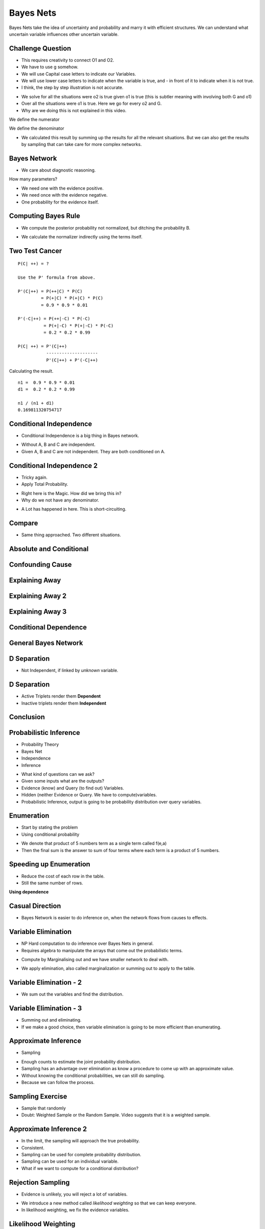 Bayes Nets
==========

Bayes Nets take the idea of uncertainty and probability  and marry it with efficient structures. We can understand
what uncertain variable influences other uncertain variable.


Challenge Question
------------------

.. image:: https://dl.dropbox.com/s/pvo18qlb1gekh1b/Screenshot%202017-02-24%2001.31.30.png
   :align: center
   :height: 300
   :width: 450

* This requires creativity to connect O1 and O2.
* We have to use g somehow.
* We will use Capital case letters to indicate our Variables.
* We will use lower case letters to indicate when the variable is true, and - in front of it to indicate when it is
  not true.
* I think, the step by step illustration is not accurate.

.. image:: https://dl.dropbox.com/s/zs0lzjj1yjppw7u/Screenshot%202017-02-24%2001.37.42.png
   :align: center
   :height: 300
   :width: 450

* We solve for all the situations were o2 is true given o1 is true (this is subtler meaning with involving both G and o1)
* Over all the situations were o1 is true. Here we go for every o2 and G.
* Why are we doing this is not explained in this video.


We define the numerator

.. image:: https://dl.dropbox.com/s/cz3atf9kxehtpyo/Screenshot%202017-02-24%2001.42.50.png
   :align: center
   :height: 300
   :width: 450

We define the denominator

.. image:: https://dl.dropbox.com/s/smv3gpgs25fumh3/Screenshot%202017-02-24%2001.44.10.png
   :align: center
   :height: 300
   :width: 450

* We calculated this result by summing up the results for all the relevant situations. But we can also get the results by sampling that can take care for more complex networks.


Bayes Network
-------------

* We care about diagnostic reasoning.

.. image::  https://dl.dropbox.com/s/uxu1x138ciwkph3/Screenshot%202017-02-24%2002.25.44.png
   :align: center
   :height: 300
   :width: 450

How many parameters?

* We need one with the evidence positive.
* We need once with the evidence negative.
* One probability for the evidence itself.


.. image:: https://dl.dropbox.com/s/zhexycql503lp27/Screenshot%202017-02-24%2002.27.40.png
   :align: center
   :height: 300
   :width: 450


Computing Bayes Rule
--------------------

* We compute the posterior probability not normalized, but ditching the probability B.

.. image::  https://dl.dropbox.com/s/a3y7xt379zumi17/Screenshot%202017-02-24%2002.31.42.png
   :align: center
   :height: 300
   :width: 450

* We calculate the normalizer indirectly using the terms itself.

.. image:: https://dl.dropbox.com/s/d1t91jrqma5l8op/Screenshot%202017-02-24%2002.33.07.png
   :align: center
   :height: 300
   :width: 450


Two Test Cancer
---------------

.. image:: https://dl.dropbox.com/s/tmirw03l9x2fppb/Screenshot%202017-02-24%2002.45.44.png
   :align: center
   :height: 300
   :width: 450

::

   P(C| ++) = ?

   Use the P' formula from above.

   P'(C|++) = P(++|C) * P(C)
            = P(+|C) * P(+|C) * P(C)
            = 0.9 * 0.9 * 0.01

   P'(-C|++) = P(++|-C) * P(-C)
             = P(+|-C) * P(+|-C) * P(-C)
             = 0.2 * 0.2 * 0.99

   P(C| ++) = P'(C|++)
              --------------------
              P'(C|++) + P'(-C|++)



Calculating the result.

::

   n1 =  0.9 * 0.9 * 0.01
   d1 =  0.2 * 0.2 * 0.99

   n1 / (n1 + d1)
   0.169811320754717


.. image:: https://dl.dropbox.com/s/i2e1s2e8v120scs/Screenshot%202017-02-24%2002.56.24.png
   :align: center
   :height: 300
   :width: 450

Conditional Independence
------------------------

.. image:: https://dl.dropbox.com/s/6rxgvmxfphe8298/Screenshot%202017-02-24%2002.59.44.png
   :align: center
   :height: 300
   :width: 450

* Conditional Independence is a big thing in Bayes network.

.. image:: https://dl.dropbox.com/s/16dy6pv5faer4tv/Screenshot%202017-02-24%2003.01.37.png
   :align: center
   :height: 300
   :width: 450

* Without A, B and C are independent.
* Given A, B and C are not independent. They are both conditioned on A.

Conditional Independence 2
--------------------------

* Tricky again.
* Apply Total Probability.

.. image:: https://dl.dropbox.com/s/332s5ikar2v0zwq/Screenshot%202017-02-24%2003.20.48.png
   :align: center
   :height: 300
   :width: 450

.. image:: https://dl.dropbox.com/s/7ygv4e7fuf4ak8s/Screenshot%202017-02-24%2003.24.27.png
   :align: center
   :height: 300
   :width: 450

* Right here is the Magic. How did we bring this in?
* Why do we not have any denominator.


.. image:: https://dl.dropbox.com/s/kns1stjd71zjbjw/Screenshot%202017-02-24%2004.09.18.png
   :align: center
   :height: 300
   :width: 450

* A Lot has happened in here. This is short-circuiting.

.. image:: https://dl.dropbox.com/s/55g9nnv0fyvcok6/Screenshot%202017-02-24%2004.16.23.png
   :align: center
   :height: 300
   :width: 450

.. image:: https://dl.dropbox.com/s/asqdlqjzsmxnx2d/Screenshot%202017-02-24%2004.17.38.png
   :align: center
   :height: 300
   :width: 450

Compare
-------

* Same thing approached. Two different situations.

.. image:: https://dl.dropbox.com/s/smv3gpgs25fumh3/Screenshot%202017-02-24%2001.44.10.png
   :align: center
   :height: 300
   :width: 450

.. image:: https://dl.dropbox.com/s/55g9nnv0fyvcok6/Screenshot%202017-02-24%2004.16.23.png
   :align: center
   :height: 300
   :width: 450

Absolute and Conditional
------------------------

.. image:: https://dl.dropbox.com/s/bbrqxphfi6nmomr/Screenshot%202017-02-24%2020.29.05.png
   :align: center
   :height: 300
   :width: 450



Confounding Cause
-----------------

.. image:: https://dl.dropbox.com/s/ejn4qwdu4isw3h1/Screenshot%202017-02-24%2008.50.54.png
   :align: center
   :height: 300
   :width: 450

Explaining Away
---------------

.. image:: https://dl.dropbox.com/s/g1jiqnre3ia32d3/Screenshot%202017-02-24%2008.52.17.png
   :align: center
   :height: 300
   :width: 450

.. image:: https://dl.dropbox.com/s/yeutvmix4hyq57f/Screenshot%202017-02-24%2008.53.30.png
   :align: center
   :height: 300
   :width: 450

Explaining Away 2
-----------------

.. image:: https://dl.dropbox.com/s/jxn9a02cutmwpcr/Screenshot%202017-02-24%2021.13.27.png
   :align: center
   :height: 300
   :width: 450

Explaining Away 3
-----------------

.. image:: https://dl.dropbox.com/s/a2k3gjkpfsh6f5g/Screenshot%202017-02-24%2021.19.44.png
   :align: center
   :height: 300
   :width: 450


Conditional Dependence
----------------------

.. image:: https://dl.dropbox.com/s/04ab2uph1r2vkzz/Screenshot%202017-02-24%2021.21.12.png
   :align: center
   :height: 300
   :width: 450


General Bayes Network
---------------------


.. image::  https://dl.dropbox.com/s/nbf2tor4yz0bbp5/Screenshot%202017-02-24%2021.22.38.png
   :align: center
   :height: 300
   :width: 450

.. image:: https://dl.dropbox.com/s/vt82z3mdkplpufi/Screenshot%202017-02-24%2021.24.20.png
   :align: center
   :height: 300
   :width: 450


D Separation
------------

.. image:: https://dl.dropbox.com/s/xb21x38u6qc1lmx/Screenshot%202017-02-24%2021.25.32.png
   :align: center
   :height: 300
   :width: 450

* Not Independent, if linked by *unknown* variable.

.. image:: https://dl.dropbox.com/s/uhzgjhwfc2vxoqi/Screenshot%202017-02-24%2021.26.33.png
   :align: center
   :height: 300
   :width: 450

D Separation
------------

.. image:: https://dl.dropbox.com/s/1d9cb70w42f99qq/Screenshot%202017-02-24%2021.28.08.png
   :align: center
   :height: 300
   :width: 450


* Active Triplets render them **Dependent**
* Inactive triplets render them **Independent**


Conclusion
----------

.. image:: https://dl.dropbox.com/s/imppwbjtti4pkua/Screenshot%202017-02-24%2021.29.41.png
   :align: center
   :height: 300
   :width: 450

Probabilistic Inference
-----------------------

* Probability Theory
* Bayes Net
* Independence
* Inference

.. image:: https://dl.dropbox.com/s/fmbg4knfrkdz5qs/Screenshot%202017-02-25%2005.52.20.png
   :align: center
   :height: 300
   :width: 450

* What kind of questions can we ask?
* Given some inputs what are the outputs?
* Evidence (know) and Query (to find out) Variables.
* Hidden (neither Evidence or Query. We have to compute)variables.
* Probabilistic Inference, output is going to be probability distribution over query variables.

.. image:: https://dl.dropbox.com/s/r09675e4drswgfd/Screenshot%202017-02-25%2005.55.57.png
   :align: center
   :height: 300
   :width: 450

Enumeration
-----------

* Start by stating the problem
* Using conditional probability

.. image:: https://dl.dropbox.com/s/xbhakaxuezhxnep/Screenshot%202017-02-25%2005.59.12.png
   :align: center
   :height: 300
   :width: 450

.. image:: https://dl.dropbox.com/s/6pyyuk13ymf4c01/Screenshot%202017-02-25%2006.01.44.png
   :align: center
   :height: 300
   :width: 450

.. image:: https://dl.dropbox.com/s/w9lajc4h2wqvnmz/Screenshot%202017-02-25%2006.02.35.png
   :align: center
   :height: 300
   :width: 450

* We denote that product of 5 numbers term as a single term called f(e,a)
* Then the final sum is the answer to sum of four terms where each term is a product of 5 numbers.

.. image:: https://dl.dropbox.com/s/6rqq7gv64ko5ywq/Screenshot%202017-02-25%2006.04.57.png
   :align: center
   :height: 300
   :width: 450

.. image:: https://dl.dropbox.com/s/h1do4kipzng82t3/Screenshot%202017-02-25%2006.05.27.png
   :align: center
   :height: 300
   :width: 450

Speeding up Enumeration
-----------------------

.. image:: https://dl.dropbox.com/s/h1kqmgznefudqzt/Screenshot%202017-02-25%2006.18.58.png
   :align: center
   :height: 300
   :width: 450

* Reduce the cost of each row in the table.
* Still the same number of rows.


**Using dependence**

.. image:: https://dl.dropbox.com/s/ztn5wq66p08c6pq/Screenshot%202017-02-25%2006.23.33.png
   :align: center
   :height: 300
   :width: 450


Casual Direction
----------------

* Bayes Network is easier to do inference on, when the network flows from causes to effects.


Variable Elimination
--------------------

* NP Hard computation to do inference over Bayes Nets in general.
* Requires algebra to manipulate the arrays that come out the probabilistic terms.

.. image:: https://dl.dropbox.com/s/q0ufdgn4h6ci0p4/Screenshot%202017-02-25%2006.35.05.png
   :align: center
   :height: 300
   :width: 450

* Compute by Marginalising out and we have smaller network to deal with.

.. image:: https://dl.dropbox.com/s/7zms1cwvz9l2ggc/Screenshot%202017-02-25%2006.38.29.png
   :align: center
   :height: 300
   :width: 450

* We apply elimination, also called marginalization or summing out to apply to the table.

.. image:: https://dl.dropbox.com/s/yij3e5xs0mib8gx/Screenshot%202017-02-25%2006.41.32.png
   :align: center
   :height: 300
   :width: 450

Variable Elimination - 2
------------------------

* We sum out the variables and find the distribution.

.. image:: https://dl.dropbox.com/s/7tnknw21tihfz0j/Screenshot%202017-02-25%2006.43.37.png
   :align: center
   :height: 300
   :width: 450

Variable Elimination - 3
------------------------

.. image:: https://dl.dropbox.com/s/z706dpnoslrfxl1/Screenshot%202017-02-25%2006.46.06.png
   :align: center
   :height: 300
   :width: 450

* Summing out and eliminating.
* If we make a good choice, then variable elimination is going to be more efficient than enumerating.


Approximate Inference
---------------------

* Sampling

.. image:: https://dl.dropbox.com/s/uvfz2og3pbsbp33/Screenshot%202017-02-25%2006.51.24.png
   :align: center
   :height: 300
   :width: 450

* Enough counts to estimate the joint probability distribution.
* Sampling has an advantage over elimination as know a procedure to come up with an approximate value.
* Without knowing the conditional probabilities, we can still do sampling.
* Because we can follow the process.

Sampling Exercise
-----------------

* Sample that randomly
* Doubt: Weighted Sample or the Random Sample. Video suggests that it is a weighted sample.

.. image:: https://dl.dropbox.com/s/c34wjhd6p3heqvs/Screenshot%202017-02-25%2007.02.35.png
   :align: center
   :height: 300
   :width: 450

Approximate Inference 2
-----------------------

* In the limit, the sampling will approach the true probability.
* Consistent.
* Sampling can be used for complete probability distribution.
* Sampling can be used for an individual variable.

* What if we want to compute for a conditional distribution?

.. image:: https://dl.dropbox.com/s/dlvkzx2r6dudecx/Screenshot%202017-02-25%2007.13.39.png
   :align: center
   :height: 300
   :width: 450

Rejection Sampling
------------------

* Evidence is unlikely, you will reject a lot of variables.

.. image:: https://dl.dropbox.com/s/i3qv2e1svcmecer/Screenshot%202017-02-25%2007.22.37.png
   :align: center
   :height: 300
   :width: 450

* We introduce a new method called *likelihood weighting* so that we can keep everyone.
* In likelihood weighting, we fix the evidence variables.

.. image::  https://dl.dropbox.com/s/4osmw87r1l3u4ft/Screenshot%202017-02-25%2007.23.40.png
   :align: center
   :height: 300
   :width: 450

Likelihood Weighting
--------------------

.. image:: https://dl.dropbox.com/s/xjhlsqbshnp4mik/Screenshot%202017-02-25%2007.26.11.png
   :align: center
   :height: 300
   :width: 450

* It is a weighted Sample.

.. image:: https://dl.dropbox.com/s/cc4jr3zd3dwtly5/Screenshot%202017-02-25%2007.28.37.png
   :align: center
   :height: 300
   :width: 450

* We make likelihood weighting consistent.

Gibbs Sampling
--------------

* Josiah Gibbs, takes all the evidence into account, not just upstream evidence.
* Markov Chain Monty Carlo
* We have a set of variables, we re-sample just one variable at a time conditioned on all the others.
* Select one non-evidence variable and resample it on all other variables.

.. image:: https://dl.dropbox.com/s/rnr442leqpjpuuu/Screenshot%202017-02-25%2007.34.54.png
   :align: center
   :height: 300
   :width: 450

* We end up walking around the variables.
* The samples are dependent.
* They are very similar.
* The technique is consistent.
